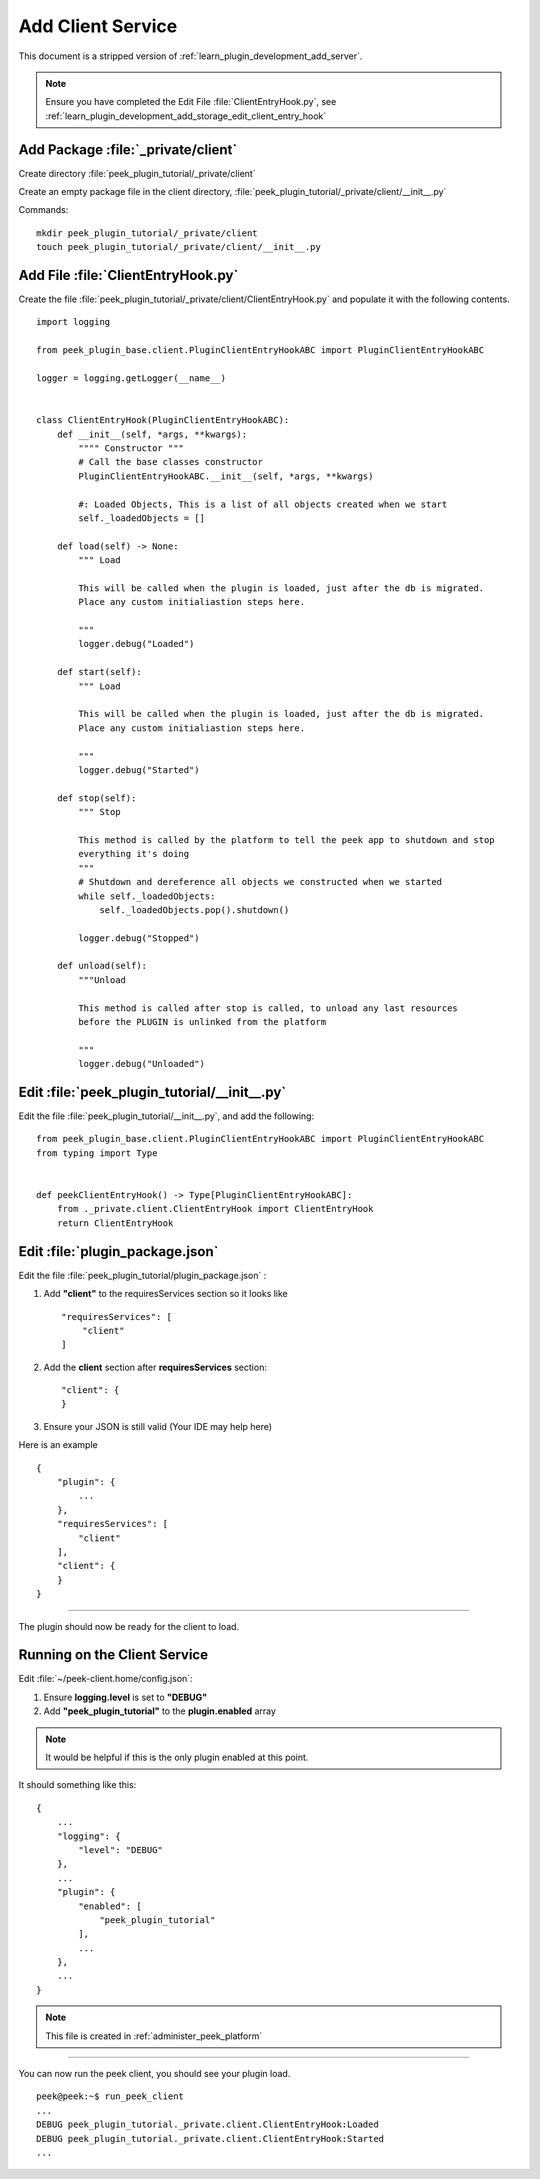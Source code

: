 .. _learn_plugin_development_add_client:

==================
Add Client Service
==================

This document is a stripped version of :ref:`learn_plugin_development_add_server`.

.. note:: Ensure you have completed the Edit File :file:`ClientEntryHook.py`, see
    :ref:`learn_plugin_development_add_storage_edit_client_entry_hook`

Add Package :file:`_private/client`
-----------------------------------


Create directory :file:`peek_plugin_tutorial/_private/client`

Create an empty package file in the client directory,
:file:`peek_plugin_tutorial/_private/client/__init__.py`

Commands: ::

        mkdir peek_plugin_tutorial/_private/client
        touch peek_plugin_tutorial/_private/client/__init__.py


Add File :file:`ClientEntryHook.py`
-----------------------------------

Create the file :file:`peek_plugin_tutorial/_private/client/ClientEntryHook.py`
and populate it with the following contents.

::

        import logging

        from peek_plugin_base.client.PluginClientEntryHookABC import PluginClientEntryHookABC

        logger = logging.getLogger(__name__)


        class ClientEntryHook(PluginClientEntryHookABC):
            def __init__(self, *args, **kwargs):
                """" Constructor """
                # Call the base classes constructor
                PluginClientEntryHookABC.__init__(self, *args, **kwargs)

                #: Loaded Objects, This is a list of all objects created when we start
                self._loadedObjects = []

            def load(self) -> None:
                """ Load

                This will be called when the plugin is loaded, just after the db is migrated.
                Place any custom initialiastion steps here.

                """
                logger.debug("Loaded")

            def start(self):
                """ Load

                This will be called when the plugin is loaded, just after the db is migrated.
                Place any custom initialiastion steps here.

                """
                logger.debug("Started")

            def stop(self):
                """ Stop

                This method is called by the platform to tell the peek app to shutdown and stop
                everything it's doing
                """
                # Shutdown and dereference all objects we constructed when we started
                while self._loadedObjects:
                    self._loadedObjects.pop().shutdown()

                logger.debug("Stopped")

            def unload(self):
                """Unload

                This method is called after stop is called, to unload any last resources
                before the PLUGIN is unlinked from the platform

                """
                logger.debug("Unloaded")


Edit :file:`peek_plugin_tutorial/__init__.py`
---------------------------------------------

Edit the file :file:`peek_plugin_tutorial/__init__.py`, and add the following: ::

        from peek_plugin_base.client.PluginClientEntryHookABC import PluginClientEntryHookABC
        from typing import Type


        def peekClientEntryHook() -> Type[PluginClientEntryHookABC]:
            from ._private.client.ClientEntryHook import ClientEntryHook
            return ClientEntryHook


Edit :file:`plugin_package.json`
--------------------------------


Edit the file :file:`peek_plugin_tutorial/plugin_package.json` :

#.  Add **"client"** to the requiresServices section so it looks like ::

        "requiresServices": [
            "client"
        ]

#.  Add the **client** section after **requiresServices** section: ::

        "client": {
        }

#.  Ensure your JSON is still valid (Your IDE may help here)

Here is an example ::

        {
            "plugin": {
                ...
            },
            "requiresServices": [
                "client"
            ],
            "client": {
            }
        }


----

The plugin should now be ready for the client to load.

Running on the Client Service
-----------------------------


Edit :file:`~/peek-client.home/config.json`:

#.  Ensure **logging.level** is set to **"DEBUG"**
#.  Add **"peek_plugin_tutorial"** to the **plugin.enabled** array

.. note:: It would be helpful if this is the only plugin enabled at this point.

It should something like this: ::

        {
            ...
            "logging": {
                "level": "DEBUG"
            },
            ...
            "plugin": {
                "enabled": [
                    "peek_plugin_tutorial"
                ],
                ...
            },
            ...
        }

.. note:: This file is created in :ref:`administer_peek_platform`

----

You can now run the peek client, you should see your plugin load. ::

        peek@peek:~$ run_peek_client
        ...
        DEBUG peek_plugin_tutorial._private.client.ClientEntryHook:Loaded
        DEBUG peek_plugin_tutorial._private.client.ClientEntryHook:Started
        ...

